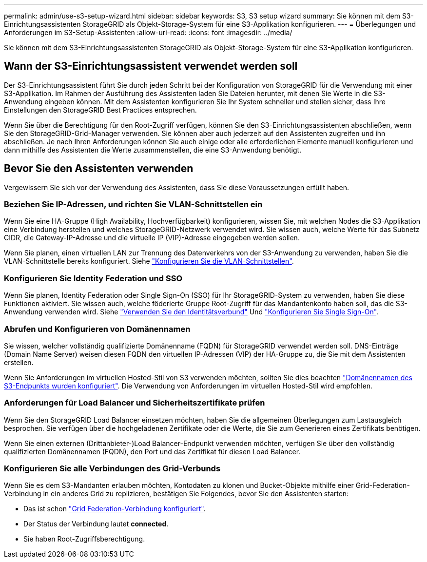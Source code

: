 ---
permalink: admin/use-s3-setup-wizard.html 
sidebar: sidebar 
keywords: S3, S3 setup wizard 
summary: Sie können mit dem S3-Einrichtungsassistenten StorageGRID als Objekt-Storage-System für eine S3-Applikation konfigurieren. 
---
= Überlegungen und Anforderungen im S3-Setup-Assistenten
:allow-uri-read: 
:icons: font
:imagesdir: ../media/


[role="lead"]
Sie können mit dem S3-Einrichtungsassistenten StorageGRID als Objekt-Storage-System für eine S3-Applikation konfigurieren.



== Wann der S3-Einrichtungsassistent verwendet werden soll

Der S3-Einrichtungsassistent führt Sie durch jeden Schritt bei der Konfiguration von StorageGRID für die Verwendung mit einer S3-Applikation. Im Rahmen der Ausführung des Assistenten laden Sie Dateien herunter, mit denen Sie Werte in die S3-Anwendung eingeben können. Mit dem Assistenten konfigurieren Sie Ihr System schneller und stellen sicher, dass Ihre Einstellungen den StorageGRID Best Practices entsprechen.

Wenn Sie über die Berechtigung für den Root-Zugriff verfügen, können Sie den S3-Einrichtungsassistenten abschließen, wenn Sie den StorageGRID-Grid-Manager verwenden. Sie können aber auch jederzeit auf den Assistenten zugreifen und ihn abschließen. Je nach Ihren Anforderungen können Sie auch einige oder alle erforderlichen Elemente manuell konfigurieren und dann mithilfe des Assistenten die Werte zusammenstellen, die eine S3-Anwendung benötigt.



== Bevor Sie den Assistenten verwenden

Vergewissern Sie sich vor der Verwendung des Assistenten, dass Sie diese Voraussetzungen erfüllt haben.



=== Beziehen Sie IP-Adressen, und richten Sie VLAN-Schnittstellen ein

Wenn Sie eine HA-Gruppe (High Availability, Hochverfügbarkeit) konfigurieren, wissen Sie, mit welchen Nodes die S3-Applikation eine Verbindung herstellen und welches StorageGRID-Netzwerk verwendet wird. Sie wissen auch, welche Werte für das Subnetz CIDR, die Gateway-IP-Adresse und die virtuelle IP (VIP)-Adresse eingegeben werden sollen.

Wenn Sie planen, einen virtuellen LAN zur Trennung des Datenverkehrs von der S3-Anwendung zu verwenden, haben Sie die VLAN-Schnittstelle bereits konfiguriert. Siehe link:../admin/configure-vlan-interfaces.html["Konfigurieren Sie die VLAN-Schnittstellen"].



=== Konfigurieren Sie Identity Federation und SSO

Wenn Sie planen, Identity Federation oder Single Sign-On (SSO) für Ihr StorageGRID-System zu verwenden, haben Sie diese Funktionen aktiviert. Sie wissen auch, welche föderierte Gruppe Root-Zugriff für das Mandantenkonto haben soll, das die S3-Anwendung verwenden wird. Siehe link:../admin/using-identity-federation.html["Verwenden Sie den Identitätsverbund"] Und link:../admin/configuring-sso.html["Konfigurieren Sie Single Sign-On"].



=== Abrufen und Konfigurieren von Domänennamen

Sie wissen, welcher vollständig qualifizierte Domänenname (FQDN) für StorageGRID verwendet werden soll. DNS-Einträge (Domain Name Server) weisen diesen FQDN den virtuellen IP-Adressen (VIP) der HA-Gruppe zu, die Sie mit dem Assistenten erstellen.

Wenn Sie Anforderungen im virtuellen Hosted-Stil von S3 verwenden möchten, sollten Sie dies beachten link:../admin/configuring-s3-api-endpoint-domain-names.html["Domänennamen des S3-Endpunkts wurden konfiguriert"]. Die Verwendung von Anforderungen im virtuellen Hosted-Stil wird empfohlen.



=== Anforderungen für Load Balancer und Sicherheitszertifikate prüfen

Wenn Sie den StorageGRID Load Balancer einsetzen möchten, haben Sie die allgemeinen Überlegungen zum Lastausgleich besprochen. Sie verfügen über die hochgeladenen Zertifikate oder die Werte, die Sie zum Generieren eines Zertifikats benötigen.

Wenn Sie einen externen (Drittanbieter-)Load Balancer-Endpunkt verwenden möchten, verfügen Sie über den vollständig qualifizierten Domänennamen (FQDN), den Port und das Zertifikat für diesen Load Balancer.



=== Konfigurieren Sie alle Verbindungen des Grid-Verbunds

Wenn Sie es dem S3-Mandanten erlauben möchten, Kontodaten zu klonen und Bucket-Objekte mithilfe einer Grid-Federation-Verbindung in ein anderes Grid zu replizieren, bestätigen Sie Folgendes, bevor Sie den Assistenten starten:

* Das ist schon link:grid-federation-manage-connection.html["Grid Federation-Verbindung konfiguriert"].
* Der Status der Verbindung lautet *connected*.
* Sie haben Root-Zugriffsberechtigung.

